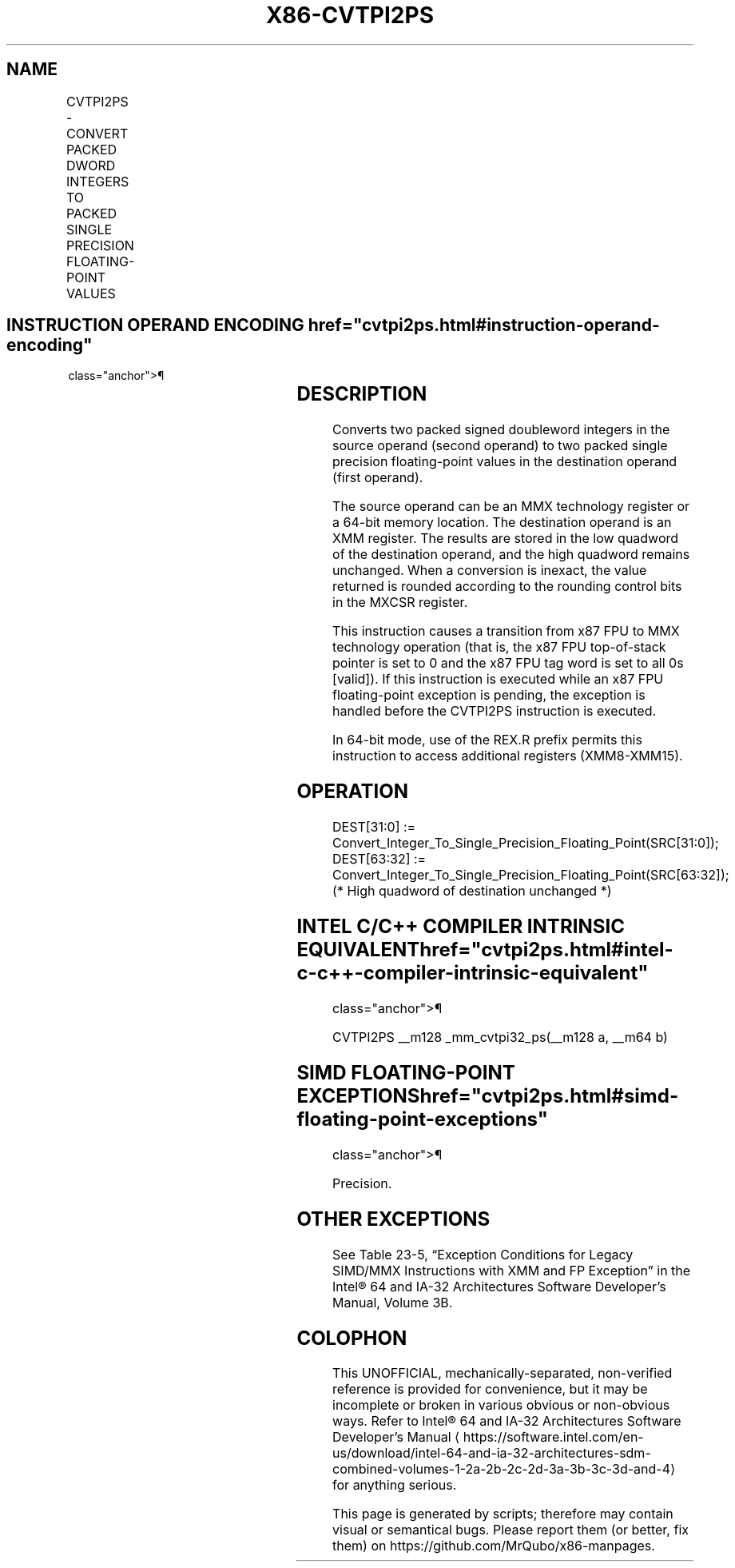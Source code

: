 '\" t
.nh
.TH "X86-CVTPI2PS" "7" "December 2023" "Intel" "Intel x86-64 ISA Manual"
.SH NAME
CVTPI2PS - CONVERT PACKED DWORD INTEGERS TO PACKED SINGLE PRECISION FLOATING-POINT VALUES
.TS
allbox;
l l l l l 
l l l l l .
\fBOpcode/Instruction\fP	\fBOp/En\fP	\fB64-Bit Mode\fP	\fBCompat/Leg Mode\fP	\fBDescription\fP
T{
NP 0F 2A /r CVTPI2PS xmm, mm/m64
T}	RM	Valid	Valid	T{
Convert two signed doubleword integers from mm/m64 to two single precision floating-point values in xmm.
T}
.TE

.SH INSTRUCTION OPERAND ENCODING  href="cvtpi2ps.html#instruction-operand-encoding"
class="anchor">¶

.TS
allbox;
l l l l l 
l l l l l .
\fBOp/En\fP	\fBOperand 1\fP	\fBOperand 2\fP	\fBOperand 3\fP	\fBOperand 4\fP
RM	ModRM:reg (r, w)	ModRM:r/m (r)	N/A	N/A
.TE

.SH DESCRIPTION
Converts two packed signed doubleword integers in the source operand
(second operand) to two packed single precision floating-point values in
the destination operand (first operand).

.PP
The source operand can be an MMX technology register or a 64-bit memory
location. The destination operand is an XMM register. The results are
stored in the low quadword of the destination operand, and the high
quadword remains unchanged. When a conversion is inexact, the value
returned is rounded according to the rounding control bits in the MXCSR
register.

.PP
This instruction causes a transition from x87 FPU to MMX technology
operation (that is, the x87 FPU top-of-stack pointer is set to 0 and the
x87 FPU tag word is set to all 0s [valid]). If this instruction is
executed while an x87 FPU floating-point exception is pending, the
exception is handled before the CVTPI2PS instruction is executed.

.PP
In 64-bit mode, use of the REX.R prefix permits this instruction to
access additional registers (XMM8-XMM15).

.SH OPERATION
.EX
DEST[31:0] := Convert_Integer_To_Single_Precision_Floating_Point(SRC[31:0]);
DEST[63:32] := Convert_Integer_To_Single_Precision_Floating_Point(SRC[63:32]);
(* High quadword of destination unchanged *)
.EE

.SH INTEL C/C++ COMPILER INTRINSIC EQUIVALENT  href="cvtpi2ps.html#intel-c-c++-compiler-intrinsic-equivalent"
class="anchor">¶

.EX
CVTPI2PS __m128 _mm_cvtpi32_ps(__m128 a, __m64 b)
.EE

.SH SIMD FLOATING-POINT EXCEPTIONS  href="cvtpi2ps.html#simd-floating-point-exceptions"
class="anchor">¶

.PP
Precision.

.SH OTHER EXCEPTIONS
See Table 23-5, “Exception Conditions
for Legacy SIMD/MMX Instructions with XMM and FP Exception” in the
Intel® 64 and IA-32 Architectures Software Developer’s
Manual, Volume 3B.

.SH COLOPHON
This UNOFFICIAL, mechanically-separated, non-verified reference is
provided for convenience, but it may be
incomplete or
broken in various obvious or non-obvious ways.
Refer to Intel® 64 and IA-32 Architectures Software Developer’s
Manual
\[la]https://software.intel.com/en\-us/download/intel\-64\-and\-ia\-32\-architectures\-sdm\-combined\-volumes\-1\-2a\-2b\-2c\-2d\-3a\-3b\-3c\-3d\-and\-4\[ra]
for anything serious.

.br
This page is generated by scripts; therefore may contain visual or semantical bugs. Please report them (or better, fix them) on https://github.com/MrQubo/x86-manpages.

